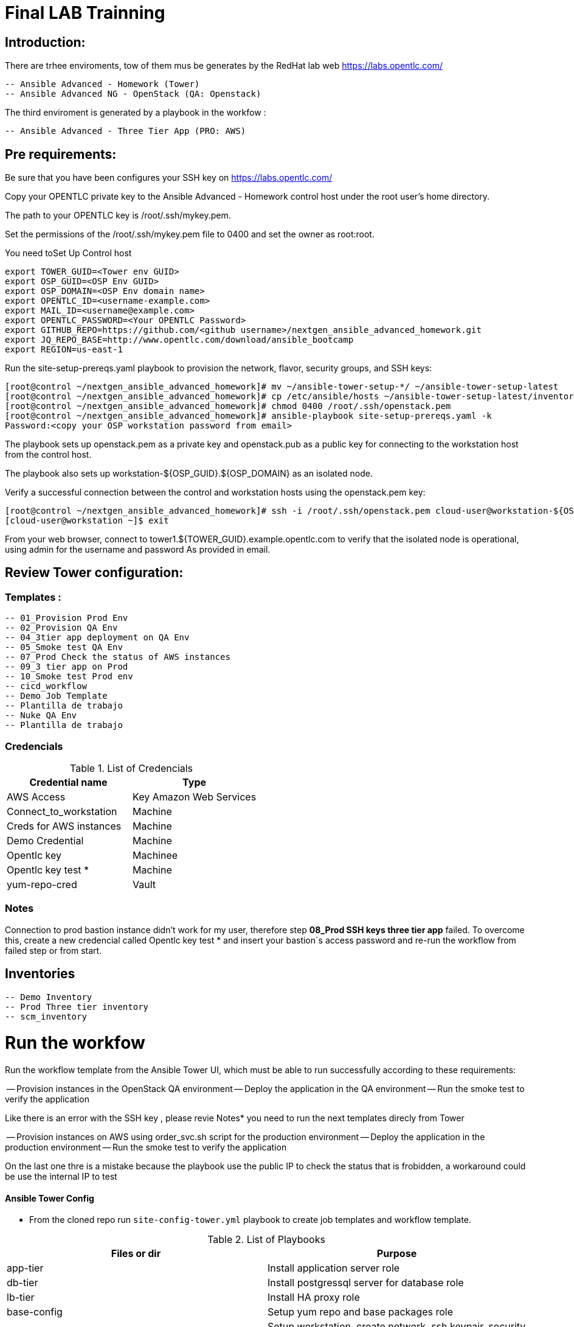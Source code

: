 # Final LAB Trainning


## Introduction:


There are trhee enviroments, tow of them mus be generates by the RedHat lab web https://labs.opentlc.com/

    -- Ansible Advanced - Homework (Tower)
	   -- Ansible Advanced NG - OpenStack (QA: Openstack)

The third enviroment is generated by a playbook in the workfow :

     -- Ansible Advanced - Three Tier App (PRO: AWS)

## Pre requirements:

Be sure that you have been configures your SSH key on https://labs.opentlc.com/

Copy your OPENTLC private key to the Ansible Advanced - Homework control host under the root user’s home directory.

The path to your OPENTLC key is /root/.ssh/mykey.pem.

Set the permissions of the /root/.ssh/mykey.pem file to 0400 and set the owner as root:root.

You need toSet Up Control host 

      export TOWER_GUID=<Tower env GUID>
      export OSP_GUID=<OSP Env GUID>
      export OSP_DOMAIN=<OSP Env domain name>
      export OPENTLC_ID=<username-example.com>
      export MAIL_ID=<username@example.com>
      export OPENTLC_PASSWORD=<Your OPENTLC Password>
      export GITHUB_REPO=https://github.com/<github username>/nextgen_ansible_advanced_homework.git
      export JQ_REPO_BASE=http://www.opentlc.com/download/ansible_bootcamp
      export REGION=us-east-1

Run the site-setup-prereqs.yaml playbook to provision the network, flavor, security groups, and SSH keys:

        [root@control ~/nextgen_ansible_advanced_homework]# mv ~/ansible-tower-setup-*/ ~/ansible-tower-setup-latest
        [root@control ~/nextgen_ansible_advanced_homework]# cp /etc/ansible/hosts ~/ansible-tower-setup-latest/inventory
        [root@control ~/nextgen_ansible_advanced_homework]# chmod 0400 /root/.ssh/openstack.pem
        [root@control ~/nextgen_ansible_advanced_homework]# ansible-playbook site-setup-prereqs.yaml -k
        Password:<copy your OSP workstation password from email>

The playbook sets up openstack.pem as a private key and openstack.pub as a public key for connecting to the workstation host from the control host.

The playbook also sets up workstation-${OSP_GUID}.${OSP_DOMAIN} as an isolated node.

Verify a successful connection between the control and workstation hosts using the openstack.pem key:

      [root@control ~/nextgen_ansible_advanced_homework]# ssh -i /root/.ssh/openstack.pem cloud-user@workstation-${OSP_GUID}.${OSP_DOMAIN}
      [cloud-user@workstation ~]$ exit
      
From your web browser, connect to tower1.${TOWER_GUID}.example.opentlc.com to verify that the isolated node is operational, using admin for the username and password As provided in email.


## Review Tower configuration:

### Templates :

         -- 01_Provision Prod Env 
         -- 02_Provision QA Env
         -- 04_3tier app deployment on QA Env 
         -- 05_Smoke test QA Env 
         -- 07_Prod Check the status of AWS instances 
         -- 09_3 tier app on Prod 
         -- 10_Smoke test Prod env
         -- cicd_workflow
         -- Demo Job Template
         -- Plantilla de trabajo
         -- Nuke QA Env
         -- Plantilla de trabajo

### Credencials

.List of Credencials
[%header,cols=2*]
|===
| Credential name           | Type                        
| AWS Access                | Key Amazon Web Services    
| Connect_to_workstation    | Machine                     
| Creds for AWS instances   | Machine                    
| Demo Credential           | Machine                    
| Opentlc key               | Machinee                   
| Opentlc key test *        | Machine                     
| yum-repo-cred             | Vault
|===

### Notes

Connection to prod bastion instance didn't work for my user, therefore step **08_Prod SSH keys three tier app** failed.
To overcome this, create a new credencial called Opentlc key test * and insert your bastion´s access password and re-run the workflow from failed step or from start.

## Inventories

  -- Demo Inventory
  -- Prod Three tier inventory
  -- scm_inventory

# Run the workfow

Run the workflow template from the Ansible Tower UI, which must be able to run successfully according to these requirements:

-- Provision instances in the OpenStack QA environment
-- Deploy the application in the QA environment
-- Run the smoke test to verify the application

Like there is an error with the SSH key , please revie Notes* you need to run the next templates direcly from Tower

-- Provision instances on AWS using order_svc.sh script for the production environment
-- Deploy the application in the production environment
-- Run the smoke test to verify the application

On the last one thre is a mistake because the playbook use the public IP to check the status that is frobidden, a workaround could be use the internal IP to test





==== Ansible Tower Config


* From the cloned repo run `site-config-tower.yml` playbook to create job templates and workflow template.



.List of Playbooks
[%header,cols=2*]
|===
| Files or dir | Purpose
| app-tier | Install application server role
| db-tier  | Install postgressql server for database role
| lb-tier  | Install HA proxy role
| base-config | Setup yum repo and base packages role
| setup-workstation | Setup workstation, create network, ssh keypair, security group etc. role 
| osp-servers | Provision OSP Instances role
| osp-instance-delete | Delete OSP Instances role
| osp-facts | Genrate in-memory inventory for OSP instances role
| roles/config-tower/vars/main.yml | Very important file to review. All the variable values are set there. Please do not make any changes in the file
| config-tower | Role to configure ansible tower job templates and workflow
| aws_creds.yml | Fetch GUIDkey.pem from bastion of Three tier application env and create machine credential to connect to AWS instances
| aws_provision.yml | Use `order_svc.sh` script to provision env
| aws_status_check.yml | Check aws instances are up or not
| site-3tier-app.yml | Playbook to deploy three tier app
| site-install-isolated-node.yml | Playbook to install isolated node
| site-config-tower.yml | Playbook to call role `config-tower`
| site-osp-delete.yml | Playbook to call role
| site-osp-instances.yml | Playbook to call role
| site-setup-prereqs.yml | Playbook to call role
| site-smoke-osp.yml | Playbook to test three tier app on OSP
| site-smoketest-aws.yml | Playbook to test three tier app on AWS
| grading-script.yml | Self grading script
| roles/config-tower/tasks/ec2_dynamic.yml | For creating Dynamic inventory in Ansible tower. Use `AWS Access Key` for credential
| roles/config-tower/tasks/job_template.yml | For creating job templates
| roles/config-tower/tasks/pre-config-tower.yml | Any pre config tasks needed
| roles/config-tower/tasks/workflow_template.yml | genrate workflow from `workflow.yml` file
| roles/config-tower/tasks/post-config-tower.yml | any post config jobs
|===
